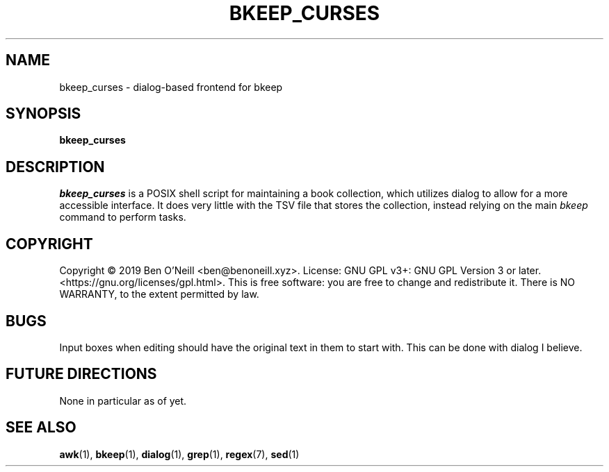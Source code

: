 .TH "BKEEP_CURSES" "1" "December 2019" "bkeep" "User Commands"
.SH NAME
bkeep_curses \- dialog-based frontend for bkeep
.SH SYNOPSIS
.B bkeep_curses
.SH DESCRIPTION
.I bkeep_curses
is a POSIX shell script for maintaining a book collection, which utilizes dialog
to allow for a more accessible interface. It does very little with the TSV file
that stores the collection, instead relying on the main \fIbkeep\fR command to
perform tasks.
.SH COPYRIGHT
Copyright \(co 2019 Ben O'Neill <ben@benoneill.xyz>. License: GNU GPL v3+: GNU
GPL Version 3 or later. <https://gnu.org/licenses/gpl.html>. This is free
software: you are free to change and redistribute it. There is NO WARRANTY, to
the extent permitted by law.
.SH BUGS
Input boxes when editing should have the original text in them to start with.
This can be done with dialog I believe.
.SH FUTURE DIRECTIONS
None in particular as of yet.
.SH SEE ALSO
.BR awk (1),
.BR bkeep (1),
.BR dialog (1),
.BR grep (1),
.BR regex (7),
.BR sed (1)
